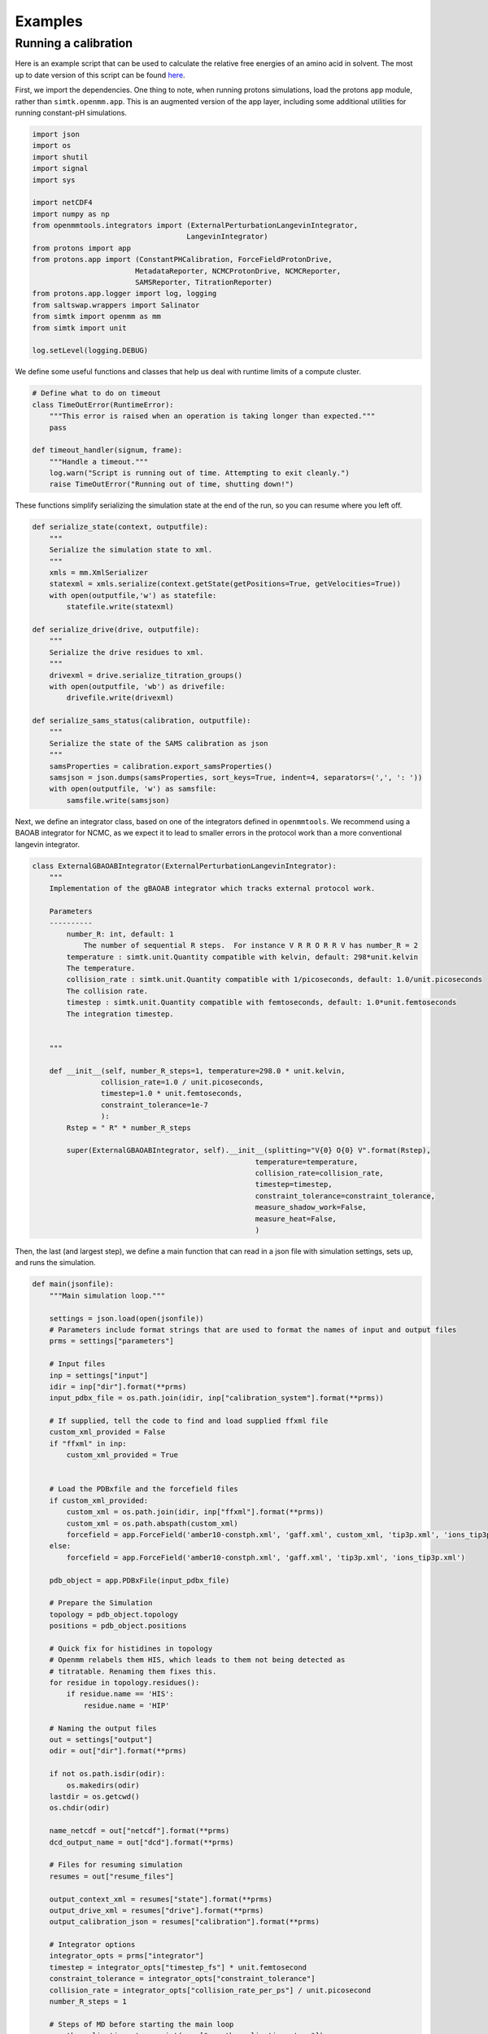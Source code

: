 Examples
********

Running a calibration
=====================

Here is an example script that can be used to calculate the relative free energies of an amino acid in solvent.
The most up to date version of this script can be found here_.

.. _here: https://github.com/choderalab/protons-templates/blob/master/amino_acid_calibrations/run_calibration.py

First, we import the dependencies. 
One thing to note, when running protons simulations, load the protons ``app`` module, rather  than ``simtk.openmm.app``. 
This is an augmented version of the app layer, including some additional utilities for running constant-pH simulations.

.. code-block:: python

    import json
    import os
    import shutil
    import signal
    import sys

    import netCDF4
    import numpy as np
    from openmmtools.integrators import (ExternalPerturbationLangevinIntegrator,
                                        LangevinIntegrator)
    from protons import app
    from protons.app import (ConstantPHCalibration, ForceFieldProtonDrive,
                            MetadataReporter, NCMCProtonDrive, NCMCReporter,
                            SAMSReporter, TitrationReporter)
    from protons.app.logger import log, logging
    from saltswap.wrappers import Salinator
    from simtk import openmm as mm
    from simtk import unit

    log.setLevel(logging.DEBUG)

We define some useful functions and classes that help us deal with runtime limits of a compute cluster. 

.. code-block:: python

    # Define what to do on timeout
    class TimeOutError(RuntimeError):
        """This error is raised when an operation is taking longer than expected."""
        pass

    def timeout_handler(signum, frame):
        """Handle a timeout."""
        log.warn("Script is running out of time. Attempting to exit cleanly.")
        raise TimeOutError("Running out of time, shutting down!")

These functions simplify serializing the simulation state at the end of the run, so you can resume where you left off.

.. code-block:: python

    def serialize_state(context, outputfile):
        """
        Serialize the simulation state to xml.
        """
        xmls = mm.XmlSerializer
        statexml = xmls.serialize(context.getState(getPositions=True, getVelocities=True))
        with open(outputfile,'w') as statefile:
            statefile.write(statexml)

    def serialize_drive(drive, outputfile):
        """
        Serialize the drive residues to xml.
        """
        drivexml = drive.serialize_titration_groups()
        with open(outputfile, 'wb') as drivefile:
            drivefile.write(drivexml)

    def serialize_sams_status(calibration, outputfile):
        """
        Serialize the state of the SAMS calibration as json
        """
        samsProperties = calibration.export_samsProperties()
        samsjson = json.dumps(samsProperties, sort_keys=True, indent=4, separators=(',', ': '))
        with open(outputfile, 'w') as samsfile:
            samsfile.write(samsjson)


Next, we define an integrator class, based on one of the integrators defined in ``openmmtools``. 
We recommend using a BAOAB integrator for NCMC, as we expect it to lead to smaller errors in the protocol work than a more conventional langevin integrator.

.. code-block:: python

    class ExternalGBAOABIntegrator(ExternalPerturbationLangevinIntegrator):
        """
        Implementation of the gBAOAB integrator which tracks external protocol work.

        Parameters
        ----------
            number_R: int, default: 1
                The number of sequential R steps.  For instance V R R O R R V has number_R = 2
            temperature : simtk.unit.Quantity compatible with kelvin, default: 298*unit.kelvin
            The temperature.
            collision_rate : simtk.unit.Quantity compatible with 1/picoseconds, default: 1.0/unit.picoseconds
            The collision rate.
            timestep : simtk.unit.Quantity compatible with femtoseconds, default: 1.0*unit.femtoseconds
            The integration timestep.


        """

        def __init__(self, number_R_steps=1, temperature=298.0 * unit.kelvin,
                    collision_rate=1.0 / unit.picoseconds,
                    timestep=1.0 * unit.femtoseconds,
                    constraint_tolerance=1e-7
                    ):
            Rstep = " R" * number_R_steps

            super(ExternalGBAOABIntegrator, self).__init__(splitting="V{0} O{0} V".format(Rstep),
                                                        temperature=temperature,
                                                        collision_rate=collision_rate,
                                                        timestep=timestep,
                                                        constraint_tolerance=constraint_tolerance,
                                                        measure_shadow_work=False,
                                                        measure_heat=False,
                                                        )

Then, the last (and largest step), we define a main function that can read in a json file with simulation settings, sets up, and runs the simulation.

.. code-block:: python

    def main(jsonfile):
        """Main simulation loop."""

        settings = json.load(open(jsonfile))
        # Parameters include format strings that are used to format the names of input and output files
        prms = settings["parameters"]
        
        # Input files
        inp = settings["input"]
        idir = inp["dir"].format(**prms)
        input_pdbx_file = os.path.join(idir, inp["calibration_system"].format(**prms))

        # If supplied, tell the code to find and load supplied ffxml file
        custom_xml_provided = False
        if "ffxml" in inp:
            custom_xml_provided = True


        # Load the PDBxfile and the forcefield files
        if custom_xml_provided:
            custom_xml = os.path.join(idir, inp["ffxml"].format(**prms))
            custom_xml = os.path.abspath(custom_xml)
            forcefield = app.ForceField('amber10-constph.xml', 'gaff.xml', custom_xml, 'tip3p.xml', 'ions_tip3p.xml')
        else:
            forcefield = app.ForceField('amber10-constph.xml', 'gaff.xml', 'tip3p.xml', 'ions_tip3p.xml')

        pdb_object = app.PDBxFile(input_pdbx_file)

        # Prepare the Simulation
        topology = pdb_object.topology
        positions = pdb_object.positions

        # Quick fix for histidines in topology
        # Openmm relabels them HIS, which leads to them not being detected as
        # titratable. Renaming them fixes this.
        for residue in topology.residues():
            if residue.name == 'HIS':
                residue.name = 'HIP'

        # Naming the output files
        out = settings["output"]
        odir = out["dir"].format(**prms)

        if not os.path.isdir(odir):
            os.makedirs(odir)
        lastdir = os.getcwd()
        os.chdir(odir)

        name_netcdf = out["netcdf"].format(**prms)
        dcd_output_name = out["dcd"].format(**prms)

        # Files for resuming simulation
        resumes = out["resume_files"]

        output_context_xml = resumes["state"].format(**prms)
        output_drive_xml = resumes["drive"].format(**prms)
        output_calibration_json = resumes["calibration"].format(**prms)

        # Integrator options
        integrator_opts = prms["integrator"]
        timestep = integrator_opts["timestep_fs"] * unit.femtosecond
        constraint_tolerance = integrator_opts["constraint_tolerance"]
        collision_rate = integrator_opts["collision_rate_per_ps"] / unit.picosecond
        number_R_steps = 1

        # Steps of MD before starting the main loop
        num_thermalization_steps = int(prms["num_thermalization_steps"])
        # Steps of MD in between MC moves
        steps_between_updates = int(prms["steps_between_updates"])

        ncmc = prms["ncmc"]
        counterion_method = ncmc["counterion_method"].lower()
        if counterion_method not in ["chen-roux", "chenroux", "background"]:
            raise ValueError("Invalid ncmc counterion method, {}. Please pick Chen-Roux or background.".format(counterion_method))
        ncmc_steps_per_trial = int(ncmc["steps_per_trial"])
        prop_steps_per_trial = int(ncmc["propagations_per_step"])
        total_iterations = int(prms["total_attempts"])

        # settings for minimization
        minimization = prms["minimization"]
        pre_run_minimization_tolerance = float(minimization["tolerance_kjmol"]) * unit.kilojoule / unit.mole
        minimization_max_iterations = int(minimization["max_iterations"])

        # SAMS settings
        sams = prms["SAMS"]
        beta_burnin = sams["beta_sams"]
        flatness_criterion = sams["flatness_criterion"]

        # Script specific settings
        
        # Register the timeout handling 
        signal.signal(signal.SIGALRM, timeout_handler)

        script_timeout = 428400 # 119 hours

        # Platform Options

        platform = mm.Platform.getPlatformByName('CUDA')
        properties = {'CudaPrecision': 'mixed', 'DeterministicForces': 'true', 'CudaDeviceIndex': os.environ['CUDA_VISIBLE_DEVICES']}
        # System Configuration
        sysprops = prms["system"]
        nonbondedMethod = app.PME
        constraints = app.HBonds
        rigidWater = True
        ewaldErrorTolerance = float(sysprops["ewald_error_tolerance"])
        barostatInterval =  int(sysprops["barostat_interval"])
        switching_distance = float(sysprops["switching_distance_nm"]) * unit.nanometers
        nonbondedCutoff = float(sysprops["nonbonded_cutoff_nm"]) * unit.nanometers
        pressure = float(sysprops["pressure_atm"]) * unit.atmosphere
        temperature = float(sysprops["temperature_k"]) * unit.kelvin

        system = forcefield.createSystem(topology, nonbondedMethod=nonbondedMethod, constraints=constraints,
                                        rigidWater=rigidWater, ewaldErrorTolerance=ewaldErrorTolerance, nonbondedCutoff=nonbondedCutoff)

        #
        for force in system.getForces():
            if isinstance(force, mm.NonbondedForce):
                force.setUseSwitchingFunction(True)

                force.setSwitchingDistance(switching_distance)

        # NPT simulation
        system.addForce(
            mm.MonteCarloBarostat(
                pressure,
                temperature,
                barostatInterval))


        integrator = ExternalGBAOABIntegrator(number_R_steps=number_R_steps, temperature=temperature, collision_rate=collision_rate, timestep=timestep, constraint_tolerance=constraint_tolerance)
        ncmc_propagation_integrator = ExternalGBAOABIntegrator(number_R_steps=number_R_steps, temperature=temperature, collision_rate=collision_rate, timestep=timestep, constraint_tolerance=constraint_tolerance)

        # Define a compound integrator
        compound_integrator = mm.CompoundIntegrator()
        compound_integrator.addIntegrator(integrator)
        compound_integrator.addIntegrator(ncmc_propagation_integrator)
        compound_integrator.setCurrentIntegrator(0)

        if custom_xml_provided:
            driver = ForceFieldProtonDrive(temperature, topology, system, forcefield, ['amber10-constph.xml', custom_xml], pressure=pressure,
                                            perturbations_per_trial=ncmc_steps_per_trial, propagations_per_step=prop_steps_per_trial)
        else:
            driver = ForceFieldProtonDrive(temperature, topology, system, forcefield, ['amber10-constph.xml'], pressure=pressure,
                                            perturbations_per_trial=ncmc_steps_per_trial, propagations_per_step=prop_steps_per_trial)
        
        # Assumes calibration residue is always the last titration group
        calibration_titration_group_index = len(driver.titrationGroups) - 1

        # Define residue pools
        pools = {'calibration' : [calibration_titration_group_index]}
        driver.define_pools(pools)
        # Create SAMS sampler
        simulation = app.ConstantPHCalibration(topology, system, compound_integrator, driver, group_index=calibration_titration_group_index, platform=platform, platformProperties=properties, samsProperties=sams)
        simulation.context.setPositions(positions)
        
        # After the simulation system has been defined, we can add salt to the system using saltswap.        
        salinator = Salinator(context=simulation.context,
                                system=system,
                                topology=topology,
                                ncmc_integrator=compound_integrator.getIntegrator(1),
                                salt_concentration=0.150 * unit.molar,
                                pressure=pressure,
                                temperature=temperature)
        salinator.neutralize()
        salinator.initialize_concentration()
        swapper = salinator.swapper

        # Protons can use the scheme from [Chen2015]_ to maintain charge neutrality.
        # If the Chen-Roux scheme is requested, attach swapper. Else, use neutralizing background charge (happens under the hood of openmm).
        if counterion_method in ["chenroux", "chen-roux"]:
            simulation.drive.attach_swapper(swapper)

        # Minimize the initial configuration to remove bad contacts
        simulation.minimizeEnergy(tolerance=pre_run_minimization_tolerance, maxIterations=minimization_max_iterations)
        # Slightly equilibrate the system, detect early issues.
        simulation.step(num_thermalization_steps)

        # Add reporters, these write out simulation data at regular intervals
        dcdreporter = app.DCDReporter(dcd_output_name, int(steps_between_updates/10))
        ncfile = netCDF4.Dataset(name_netcdf, "w")
        metdatarep = MetadataReporter(ncfile)
        ncmcrep = NCMCReporter(ncfile,1)
        titrep = TitrationReporter(ncfile,1)
        simulation.reporters.append(dcdreporter)
        simulation.update_reporters.append(metdatarep)
        simulation.update_reporters.append(ncmcrep)
        simulation.update_reporters.append(titrep)
        samsrep = SAMSReporter(ncfile,1)
        simulation.calibration_reporters.append(samsrep)

        # MAIN SIMULATION LOOP STARTS HERE

        # Raises an exception if the simulation runs out of time, so that the script can be killed cleanly from within python
        signal.alarm(script_timeout)

        try:
            for i in range(total_iterations):
                log.info("Iteration %i", i)
                if i == 5:
                    log.info("Simulation seems to be working. Suppressing debugging info.")
                    log.setLevel(logging.INFO)
                # Regular MD
                simulation.step(steps_between_updates)
                # Update protonation state
                simulation.update(1, pool='calibration')
                # Adapt SAMS weight
                simulation.adapt()
            # Reset timer
            signal.alarm(0)

        except TimeOutError:
            log.warn("Simulation ran out of time, saving current results.")

        finally:
            # export the context
            serialize_state(simulation.context,output_context_xml)
            # export the driver
            serialize_drive(simulation.drive, output_drive_xml)
            # export the calibration status
            serialize_sams_status(simulation, output_calibration_json)

            ncfile.close()
            os.chdir(lastdir)


After this large function has been defined, the last bit that is remained is setting up the (very minimal) command line interface.

.. code-block:: python

    if __name__ == "__main__":
        if len(sys.argv) != 2:
            print("Please provide a single json file as input.")
        else:
            # Provide the json file to main function
            main(sys.argv[1])
